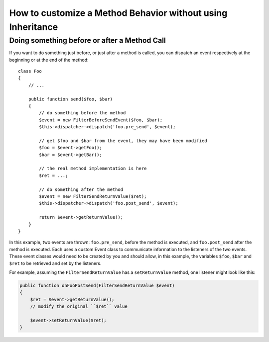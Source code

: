.. index::
   single: EventDispatcher

How to customize a Method Behavior without using Inheritance
============================================================

Doing something before or after a Method Call
---------------------------------------------

If you want to do something just before, or just after a method is called, you
can dispatch an event respectively at the beginning or at the end of the
method::

    class Foo
    {
        // ...

        public function send($foo, $bar)
        {
            // do something before the method
            $event = new FilterBeforeSendEvent($foo, $bar);
            $this->dispatcher->dispatch('foo.pre_send', $event);

            // get $foo and $bar from the event, they may have been modified
            $foo = $event->getFoo();
            $bar = $event->getBar();

            // the real method implementation is here
            $ret = ...;

            // do something after the method
            $event = new FilterSendReturnValue($ret);
            $this->dispatcher->dispatch('foo.post_send', $event);

            return $event->getReturnValue();
        }
    }

In this example, two events are thrown: ``foo.pre_send``, before the method is
executed, and ``foo.post_send`` after the method is executed. Each uses a
custom Event class to communicate information to the listeners of the two
events. These event classes would need to be created by you and should allow,
in this example, the variables ``$foo``, ``$bar`` and ``$ret`` to be retrieved
and set by the listeners.

For example, assuming the ``FilterSendReturnValue`` has a ``setReturnValue``
method, one listener might look like this:

.. code-block:: php

    public function onFooPostSend(FilterSendReturnValue $event)
    {
        $ret = $event->getReturnValue();
        // modify the original ``$ret`` value

        $event->setReturnValue($ret);
    }
